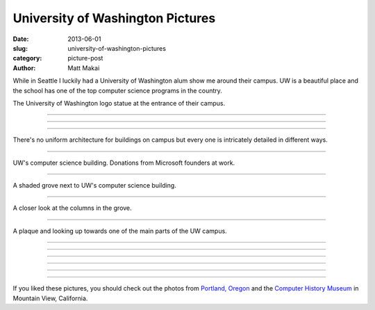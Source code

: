 University of Washington Pictures
=================================

:date: 2013-06-01
:slug: university-of-washington-pictures
:category: picture-post
:author: Matt Makai

While in Seattle I luckily had a University of Washington alum show me around
their campus. UW is a beautiful place and the school has one of the top 
computer science programs in the country.


.. image:: ../img/130601-uw-pictures/uw-logo.jpg
  :alt: University of Washington logo at the entrance to their campus.

The University of Washington logo statue at the entrance of their campus.

----


.. image:: ../img/130601-uw-pictures/main-vista.jpg
  :alt: View at the center of UW campus.

----


.. image:: ../img/130601-uw-pictures/building.jpg
  :alt: Interesting building architecture.

----


.. image:: ../img/130601-uw-pictures/building2.jpg
  :alt: More interesting building architecture.

There's no uniform architecture for buildings on campus but every one
is intricately detailed in different ways.

----


.. image:: ../img/130601-uw-pictures/computer-science.jpg
  :alt: UW computer science building.

UW's computer science building. Donations from Microsoft founders at work.

----


.. image:: ../img/130601-uw-pictures/computer-science-grove.jpg
  :alt: Grove next to UW computer science building.

A shaded grove next to UW's computer science building.

----


.. image:: ../img/130601-uw-pictures/columns.jpg
  :alt: Columns in the grove next to the computer science building.

A closer look at the columns in the grove.

----


.. image:: ../img/130601-uw-pictures/field-plaque.jpg
  :alt: Plaque and field looking up at UW campus.

A plaque and looking up towards one of the main parts of the UW campus.

----


.. image:: ../img/130601-uw-pictures/building3.jpg
  :alt: Another building on UW campus.


----


.. image:: ../img/130601-uw-pictures/shaded.jpg
  :alt: Trees surrounding a garden on UW campus.

----


.. image:: ../img/130601-uw-pictures/building4.jpg
  :alt: Another interesting building on UW campus - this on at the Quad.

----


.. image:: ../img/130601-uw-pictures/building5.jpg
  :alt: More interesting architecture on UW campus.

----


.. image:: ../img/130601-uw-pictures/glass-building.jpg
  :alt: Glass building on UW campus.

----


If you liked these pictures, you should check out the photos from
`Portland, Oregon <../portland-oregon-pictures.html>`_
and the
`Computer History Museum <../computer-history-museum-mountain-view-ca.html>`_
in Mountain View, California.
